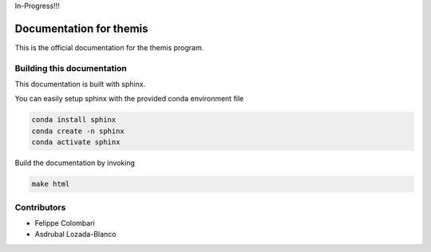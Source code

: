 In-Progress!!!

Documentation for themis
========================

This is the official documentation for the themis program.

Building this documentation
---------------------------

This documentation is built with sphinx.

You can easily setup sphinx with the provided conda environment file

.. code::

   conda install sphinx
   conda create -n sphinx
   conda activate sphinx

Build the documentation by invoking

.. code::

   make html


Contributors
------------

* Felippe Colombari
* Asdrubal Lozada-Blanco
